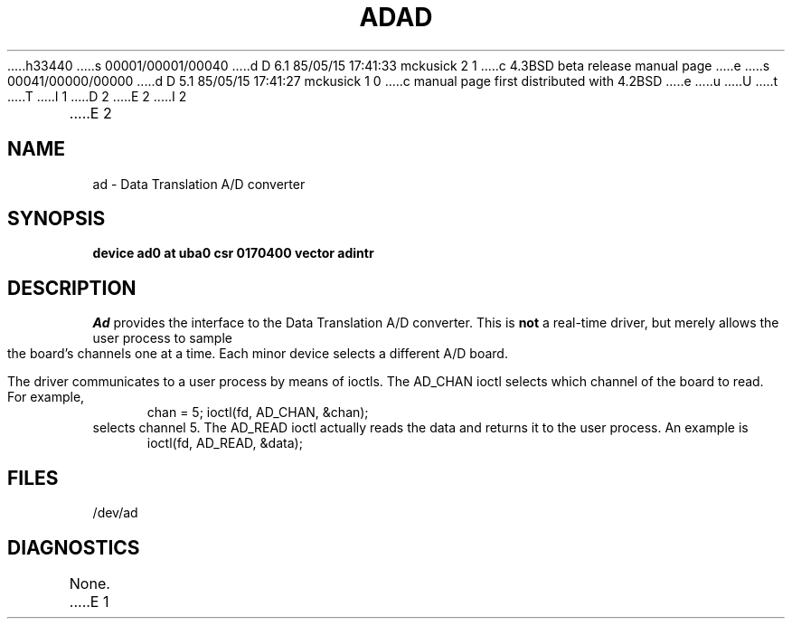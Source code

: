h33440
s 00001/00001/00040
d D 6.1 85/05/15 17:41:33 mckusick 2 1
c 4.3BSD beta release manual page
e
s 00041/00000/00000
d D 5.1 85/05/15 17:41:27 mckusick 1 0
c manual page first distributed with 4.2BSD
e
u
U
t
T
I 1
.\" Copyright (c) 1983 Regents of the University of California.
.\" All rights reserved.  The Berkeley software License Agreement
.\" specifies the terms and conditions for redistribution.
.\"
.\"	%W% (Berkeley) %G%
.\"
D 2
.TH AD 4 "27 July 1983"
E 2
I 2
.TH AD 4 "%Q%"
E 2
.UC 5
.SH NAME
ad \- Data Translation A/D converter
.SH SYNOPSIS
.B "device ad0 at uba0 csr 0170400 vector adintr"
.SH DESCRIPTION
.I Ad
provides the interface to the Data Translation A/D converter.
This is
.B not
a real-time driver, but merely allows
the user process to sample the board's channels one at a time.
Each minor device selects a different A/D board.
.PP
The driver communicates to a user process by means of ioctls.
The AD_CHAN ioctl selects which channel of the board to read.
For example,
.br
.in +.5i
chan = 5;
ioctl(fd, AD_CHAN, &chan);
.in -.5i
selects channel 5.
The AD_READ ioctl actually reads the data and returns it to the user
process.
An example is
.br
.in +.5i
ioctl(fd, AD_READ, &data);
.in -.5i
.SH FILES
/dev/ad
.SH DIAGNOSTICS
None.
E 1
